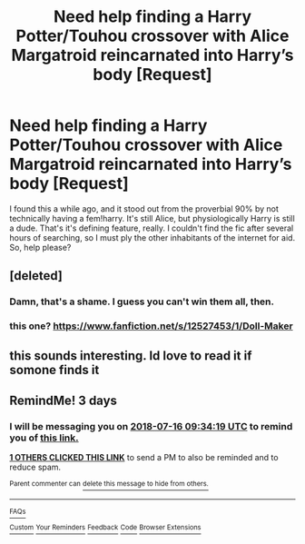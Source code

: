#+TITLE: Need help finding a Harry Potter/Touhou crossover with Alice Margatroid reincarnated into Harry’s body [Request]

* Need help finding a Harry Potter/Touhou crossover with Alice Margatroid reincarnated into Harry’s body [Request]
:PROPERTIES:
:Author: MannfredVonCatstein
:Score: 1
:DateUnix: 1531469960.0
:DateShort: 2018-Jul-13
:FlairText: Request
:END:
I found this a while ago, and it stood out from the proverbial 90% by not technically having a fem!harry. It's still Alice, but physiologically Harry is still a dude. That's it's defining feature, really. I couldn't find the fic after several hours of searching, so I must ply the other inhabitants of the internet for aid. So, help please?


** [deleted]
:PROPERTIES:
:Score: 2
:DateUnix: 1531491768.0
:DateShort: 2018-Jul-13
:END:

*** Damn, that's a shame. I guess you can't win them all, then.
:PROPERTIES:
:Author: MannfredVonCatstein
:Score: 1
:DateUnix: 1531514664.0
:DateShort: 2018-Jul-14
:END:


*** this one? [[https://www.fanfiction.net/s/12527453/1/Doll-Maker]]
:PROPERTIES:
:Author: Jeanette9a
:Score: 1
:DateUnix: 1534547504.0
:DateShort: 2018-Aug-18
:END:


** this sounds interesting. Id love to read it if somone finds it
:PROPERTIES:
:Author: DontLoseYourWay223
:Score: 1
:DateUnix: 1531480640.0
:DateShort: 2018-Jul-13
:END:


** RemindMe! 3 days
:PROPERTIES:
:Author: Lenrivk
:Score: 1
:DateUnix: 1531474450.0
:DateShort: 2018-Jul-13
:END:

*** I will be messaging you on [[http://www.wolframalpha.com/input/?i=2018-07-16%2009:34:19%20UTC%20To%20Local%20Time][*2018-07-16 09:34:19 UTC*]] to remind you of [[https://www.reddit.com/r/HPfanfiction/comments/8yi6w2/need_help_finding_a_harry_pottertouhou_crossover/][*this link.*]]

[[http://np.reddit.com/message/compose/?to=RemindMeBot&subject=Reminder&message=%5Bhttps://www.reddit.com/r/HPfanfiction/comments/8yi6w2/need_help_finding_a_harry_pottertouhou_crossover/%5D%0A%0ARemindMe!%20%203%20days][*1 OTHERS CLICKED THIS LINK*]] to send a PM to also be reminded and to reduce spam.

^{Parent commenter can} [[http://np.reddit.com/message/compose/?to=RemindMeBot&subject=Delete%20Comment&message=Delete!%20e2b4pgs][^{delete this message to hide from others.}]]

--------------

[[http://np.reddit.com/r/RemindMeBot/comments/24duzp/remindmebot_info/][^{FAQs}]]

[[http://np.reddit.com/message/compose/?to=RemindMeBot&subject=Reminder&message=%5BLINK%20INSIDE%20SQUARE%20BRACKETS%20else%20default%20to%20FAQs%5D%0A%0ANOTE:%20Don't%20forget%20to%20add%20the%20time%20options%20after%20the%20command.%0A%0ARemindMe!][^{Custom}]]
[[http://np.reddit.com/message/compose/?to=RemindMeBot&subject=List%20Of%20Reminders&message=MyReminders!][^{Your Reminders}]]
[[http://np.reddit.com/message/compose/?to=RemindMeBotWrangler&subject=Feedback][^{Feedback}]]
[[https://github.com/SIlver--/remindmebot-reddit][^{Code}]]
[[https://np.reddit.com/r/RemindMeBot/comments/4kldad/remindmebot_extensions/][^{Browser Extensions}]]
:PROPERTIES:
:Author: RemindMeBot
:Score: 1
:DateUnix: 1531474462.0
:DateShort: 2018-Jul-13
:END:
